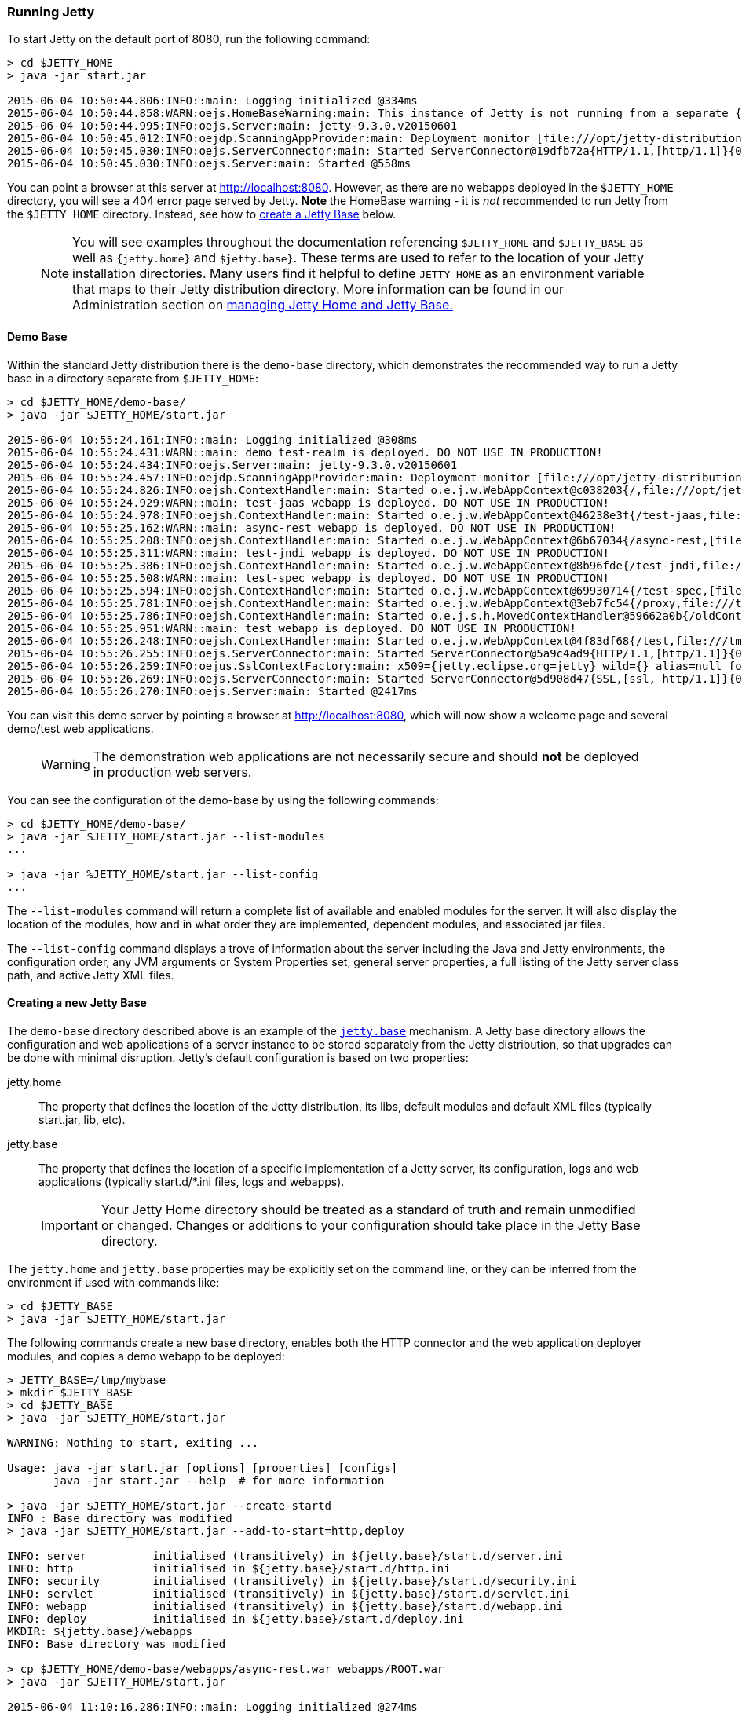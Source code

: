 //  ========================================================================
//  Copyright (c) 1995-2017 Mort Bay Consulting Pty. Ltd.
//  ========================================================================
//  All rights reserved. This program and the accompanying materials
//  are made available under the terms of the Eclipse Public License v1.0
//  and Apache License v2.0 which accompanies this distribution.
//
//      The Eclipse Public License is available at
//      http://www.eclipse.org/legal/epl-v10.html
//
//      The Apache License v2.0 is available at
//      http://www.opensource.org/licenses/apache2.0.php
//
//  You may elect to redistribute this code under either of these licenses.
//  ========================================================================

[[quickstart-running-jetty]]
=== Running Jetty

To start Jetty on the default port of 8080, run the following command:

[source, screen, subs="{sub-order}"]
----
> cd $JETTY_HOME
> java -jar start.jar

2015-06-04 10:50:44.806:INFO::main: Logging initialized @334ms
2015-06-04 10:50:44.858:WARN:oejs.HomeBaseWarning:main: This instance of Jetty is not running from a separate {jetty.base} directory, this is not recommended.  See documentation at http://www.eclipse.org/jetty/documentation/current/startup.html
2015-06-04 10:50:44.995:INFO:oejs.Server:main: jetty-9.3.0.v20150601
2015-06-04 10:50:45.012:INFO:oejdp.ScanningAppProvider:main: Deployment monitor [file:///opt/jetty-distribution-9.3.0.v20150601/webapps/] at interval 1
2015-06-04 10:50:45.030:INFO:oejs.ServerConnector:main: Started ServerConnector@19dfb72a{HTTP/1.1,[http/1.1]}{0.0.0.0:8080}
2015-06-04 10:50:45.030:INFO:oejs.Server:main: Started @558ms
----

You can point a browser at this server at link:http://localhost:8080[].
However, as there are no webapps deployed in the `$JETTY_HOME` directory, you will see a 404 error page served by Jetty.
*Note* the HomeBase warning - it is _not_ recommended to run Jetty from the `$JETTY_HOME` directory.
Instead, see how to link:#creating-jetty-base[create a Jetty Base] below.

____
[NOTE]
You will see examples throughout the documentation referencing `$JETTY_HOME` and `$JETTY_BASE` as well as `{jetty.home}` and `$jetty.base}`.
These terms are used to refer to the location of your Jetty installation directories.
Many users find it helpful to define `JETTY_HOME` as an environment variable that maps to their Jetty distribution directory.
More information can be found in our Administration section on link:#startup-base-and-home[managing Jetty Home and Jetty Base.]
____

[[demo-webapps-base]]
==== Demo Base

Within the standard Jetty distribution there is the `demo-base` directory, which demonstrates the recommended way to run a Jetty base in a directory separate from `$JETTY_HOME`:

[source, screen, subs="{sub-order}"]
----
> cd $JETTY_HOME/demo-base/
> java -jar $JETTY_HOME/start.jar

2015-06-04 10:55:24.161:INFO::main: Logging initialized @308ms
2015-06-04 10:55:24.431:WARN::main: demo test-realm is deployed. DO NOT USE IN PRODUCTION!
2015-06-04 10:55:24.434:INFO:oejs.Server:main: jetty-9.3.0.v20150601
2015-06-04 10:55:24.457:INFO:oejdp.ScanningAppProvider:main: Deployment monitor [file:///opt/jetty-distribution-9.3.0.v20150601/demo-base/webapps/] at interval 1
2015-06-04 10:55:24.826:INFO:oejsh.ContextHandler:main: Started o.e.j.w.WebAppContext@c038203{/,file:///opt/jetty-distribution-9.3.0.v20150601/demo-base/webapps/ROOT/,AVAILABLE}{/ROOT}
2015-06-04 10:55:24.929:WARN::main: test-jaas webapp is deployed. DO NOT USE IN PRODUCTION!
2015-06-04 10:55:24.978:INFO:oejsh.ContextHandler:main: Started o.e.j.w.WebAppContext@46238e3f{/test-jaas,file:///tmp/jetty-0.0.0.0-8080-test-jaas.war-_test-jaas-any-9105214562680121772.dir/webapp/,AVAILABLE}{/test-jaas.war}
2015-06-04 10:55:25.162:WARN::main: async-rest webapp is deployed. DO NOT USE IN PRODUCTION!
2015-06-04 10:55:25.208:INFO:oejsh.ContextHandler:main: Started o.e.j.w.WebAppContext@6b67034{/async-rest,[file:///tmp/jetty-0.0.0.0-8080-async-rest.war-_async-rest-any-1023939491558622183.dir/webapp/, jar:file:///tmp/jetty-0.0.0.0-8080-async-rest.war-_async-rest-any-1023939491558622183.dir/webapp/WEB-INF/lib/example-async-rest-jar-9.3.0.v20150601.jar!/META-INF/resources],AVAILABLE}{/async-rest.war}
2015-06-04 10:55:25.311:WARN::main: test-jndi webapp is deployed. DO NOT USE IN PRODUCTION!
2015-06-04 10:55:25.386:INFO:oejsh.ContextHandler:main: Started o.e.j.w.WebAppContext@8b96fde{/test-jndi,file:///tmp/jetty-0.0.0.0-8080-test-jndi.war-_test-jndi-any-1692053319754270133.dir/webapp/,AVAILABLE}{/test-jndi.war}
2015-06-04 10:55:25.508:WARN::main: test-spec webapp is deployed. DO NOT USE IN PRODUCTION!
2015-06-04 10:55:25.594:INFO:oejsh.ContextHandler:main: Started o.e.j.w.WebAppContext@69930714{/test-spec,[file:///tmp/jetty-0.0.0.0-8080-test-spec.war-_test-spec-any-5518740932795802823.dir/webapp/, jar:file:///tmp/jetty-0.0.0.0-8080-test-spec.war-_test-spec-any-5518740932795802823.dir/webapp/WEB-INF/lib/test-web-fragment-9.3.0.v20150601.jar!/META-INF/resources],AVAILABLE}{/test-spec.war}
2015-06-04 10:55:25.781:INFO:oejsh.ContextHandler:main: Started o.e.j.w.WebAppContext@3eb7fc54{/proxy,file:///tmp/jetty-0.0.0.0-8080-xref-proxy.war-_xref-proxy-any-3068657547009829038.dir/webapp/,AVAILABLE}{/xref-proxy.war}
2015-06-04 10:55:25.786:INFO:oejsh.ContextHandler:main: Started o.e.j.s.h.MovedContextHandler@59662a0b{/oldContextPath,null,AVAILABLE}
2015-06-04 10:55:25.951:WARN::main: test webapp is deployed. DO NOT USE IN PRODUCTION!
2015-06-04 10:55:26.248:INFO:oejsh.ContextHandler:main: Started o.e.j.w.WebAppContext@4f83df68{/test,file:///tmp/jetty-0.0.0.0-8080-test.war-_test-any-5238659347611323540.dir/webapp/,AVAILABLE}{/test.war}
2015-06-04 10:55:26.255:INFO:oejs.ServerConnector:main: Started ServerConnector@5a9c4ad9{HTTP/1.1,[http/1.1]}{0.0.0.0:8080}
2015-06-04 10:55:26.259:INFO:oejus.SslContextFactory:main: x509={jetty.eclipse.org=jetty} wild={} alias=null for SslContextFactory@23941fb4(file:///opt/jetty-distribution-9.3.0.v20150601/demo-base/etc/keystore,file:///opt/jetty-distribution-9.3.0.v20150601/demo-base/etc/keystore)
2015-06-04 10:55:26.269:INFO:oejs.ServerConnector:main: Started ServerConnector@5d908d47{SSL,[ssl, http/1.1]}{0.0.0.0:8443}
2015-06-04 10:55:26.270:INFO:oejs.Server:main: Started @2417ms
----

You can visit this demo server by pointing a browser at link:http://localhost:8080[], which will now show a welcome page and several demo/test web applications.

____
[WARNING]
The demonstration web applications are not necessarily secure and should *not* be deployed in production web servers.
____

You can see the configuration of the demo-base by using the following commands:

[source, screen, subs="{sub-order}"]
----
> cd $JETTY_HOME/demo-base/
> java -jar $JETTY_HOME/start.jar --list-modules
...

> java -jar %JETTY_HOME/start.jar --list-config
...
----

The  `--list-modules` command will return a complete list of available and enabled modules for the server.
It will also display the location of the modules, how and in what order they are implemented, dependent modules, and associated jar files.

The `--list-config` command displays a trove of  information about the server including the Java and Jetty environments, the configuration order, any JVM arguments or System Properties set, general server properties, a full listing of the Jetty server class path, and active Jetty XML files.

[[creating-jetty-base]]
==== Creating a new Jetty Base

The `demo-base` directory described above is an example of the link:#startup-base-and-home[`jetty.base`] mechanism.
A Jetty base directory allows the configuration and web applications of a server instance to be stored separately from the Jetty distribution, so that upgrades can be done with minimal disruption.
Jetty's default configuration is based on two properties:

jetty.home::
  The property that defines the location of the Jetty distribution, its libs, default modules and default XML files (typically start.jar, lib, etc).
jetty.base::
  The property that defines the location of a specific implementation of a Jetty server, its configuration, logs and web applications (typically start.d/*.ini files, logs and webapps).

____
[IMPORTANT]
Your Jetty Home directory should be treated as a standard of truth and remain unmodified or changed.
Changes or additions to your configuration should take place in the Jetty Base directory.
____

The `jetty.home` and `jetty.base` properties may be explicitly set on the command line, or they can be inferred from the environment if used with commands like:

[source, screen, subs="{sub-order}"]
----
> cd $JETTY_BASE
> java -jar $JETTY_HOME/start.jar
----

The following commands create a new base directory, enables both the HTTP connector and the web application deployer modules, and copies a demo webapp to be deployed:

[source, screen, subs="{sub-order}"]
----
> JETTY_BASE=/tmp/mybase
> mkdir $JETTY_BASE
> cd $JETTY_BASE
> java -jar $JETTY_HOME/start.jar

WARNING: Nothing to start, exiting ...

Usage: java -jar start.jar [options] [properties] [configs]
       java -jar start.jar --help  # for more information

> java -jar $JETTY_HOME/start.jar --create-startd
INFO : Base directory was modified
> java -jar $JETTY_HOME/start.jar --add-to-start=http,deploy

INFO: server          initialised (transitively) in ${jetty.base}/start.d/server.ini
INFO: http            initialised in ${jetty.base}/start.d/http.ini
INFO: security        initialised (transitively) in ${jetty.base}/start.d/security.ini
INFO: servlet         initialised (transitively) in ${jetty.base}/start.d/servlet.ini
INFO: webapp          initialised (transitively) in ${jetty.base}/start.d/webapp.ini
INFO: deploy          initialised in ${jetty.base}/start.d/deploy.ini
MKDIR: ${jetty.base}/webapps
INFO: Base directory was modified

> cp $JETTY_HOME/demo-base/webapps/async-rest.war webapps/ROOT.war
> java -jar $JETTY_HOME/start.jar

2015-06-04 11:10:16.286:INFO::main: Logging initialized @274ms
2015-06-04 11:10:16.440:INFO:oejs.Server:main: jetty-9.3.0.v20150601
2015-06-04 11:10:16.460:INFO:oejdp.ScanningAppProvider:main: Deployment monitor [file:///tmp/mybase/webapps/] at interval 1
2015-06-04 11:10:16.581:WARN::main: async-rest webapp is deployed. DO NOT USE IN PRODUCTION!
2015-06-04 11:10:16.589:INFO:oejw.StandardDescriptorProcessor:main: NO JSP Support for /, did not find org.eclipse.jetty.jsp.JettyJspServlet
2015-06-04 11:10:16.628:INFO:oejsh.ContextHandler:main: Started o.e.j.w.WebAppContext@1a407d53{/,[file:///tmp/jetty-0.0.0.0-8080-ROOT.war-_-any-4510228025526425427.dir/webapp/, jar:file:///tmp/jetty-0.0.0.0-8080-ROOT.war-_-any-4510228025526425427.dir/webapp/WEB-INF/lib/example-async-rest-jar-9.3.0.v20150601.jar!/META-INF/resources],AVAILABLE}{/ROOT.war}
2015-06-04 11:10:16.645:INFO:oejs.ServerConnector:main: Started ServerConnector@3abbfa04{HTTP/1.1,[http/1.1]}{0.0.0.0:8080}
2015-06-04 11:10:16.646:INFO:oejs.Server:main: Started @634ms
----

[[quickstart-changing-jetty-port]]
==== Changing the Jetty Port

You can configure Jetty to run on a different port by setting the `jetty.http.port` property on the command line:

[source, screen, subs="{sub-order}"]
----
> cd $JETTY_BASE
> java -jar $JETTY_HOME/start.jar jetty.http.port=8081
...
----

When the server starts, it will now run on port 8081.
It is important to note that setting properties on the command line will only take affect for that instance of the server.
To change the configuration so that the server will always start on the desired port, you will need to edit the `start.d/http.ini`

____
[NOTE]
--
The configuration by properties works via the following chain:

* The start.d/http.ini file is part of the effective command line and contains the --module=http argument which activates the http module.
* The modules/http.mod file defines the http module which specifies the etc/jetty-http.xml configuration file and the template ini properties it uses.
* The jetty.http.port property is used by the Property XML element in etc/jetty.http.xml to inject the ServerConnector instance with the port.

For more information see the link:#quick-start-configure[Quickstart Configuration Guide] and link:#configuring-connectors[Configuring Connectors].
--
____

[[quickstart-starting-https]]
==== Adding SSL for HTTPS & HTTP2

Building on the example above, we can activate additional modules to add support HTTPS and HTTP2 for the server.
To add HTTPS and HTTP2 connectors to a Jetty configuration, the modules can be activated by the following command:

[source, screen, subs="{sub-order}"]
----
> java -jar $JETTY_HOME/start.jar --add-to-start=https,http2

ALERT: There are enabled module(s) with licenses.
The following 1 module(s):
 + contains software not provided by the Eclipse Foundation!
 + contains software not covered by the Eclipse Public License!
 + has not been audited for compliance with its license

 Module: alpn-impl/alpn-8
  + ALPN is a hosted at github under the GPL v2 with ClassPath Exception.
  + ALPN replaces/modifies OpenJDK classes in the sun.security.ssl package.
  + http://github.com/jetty-project/jetty-alpn
  + http://openjdk.java.net/legal/gplv2+ce.html

Proceed (y/N)? y
INFO  : alpn-impl/alpn-1.8.0_92 dynamic dependency of alpn-impl/alpn-8
INFO  : alpn            transitively enabled, ini template available with --add-to-start=alpn
INFO  : alpn-impl/alpn-8 dynamic dependency of alpn
INFO  : http2           initialized in ${jetty.base}/start.d/http2.ini
INFO  : https           initialized in ${jetty.base}/start.d/https.ini
INFO  : ssl             transitively enabled, ini template available with --add-to-start=ssl
MKDIR : ${jetty.base}/lib/alpn
DOWNLD: http://central.maven.org/maven2/org/mortbay/jetty/alpn/alpn-boot/8.1.8.v20160420/alpn-boot-8.1.8.v20160420.jar to ${jetty.base}/lib/alpn/alpn-boot-8.1.8.v20160420.jar
MKDIR : ${jetty.base}/etc
COPY  : ${jetty.home}/modules/ssl/keystore to ${jetty.base}/etc/keystore
INFO  : Base directory was modified

> java -jar $JETTY_HOME/start.jar
[...]
2017-05-22 12:48:23.271:INFO:oejs.AbstractConnector:main: Started ServerConnector@134d0064{SSL,[ssl, alpn, h2, http/1.1]}{0.0.0.0:8443}
[...]
----

The `--add-to-start` command sets up the effective command line in the ini files to run an ssl connection that supports the HTTPS and HTTP2 protocols as follows:

* transitively enabled the `ssl` module that configures an SSL connector (eg port, keystore etc.) by adding `etc/jetty-ssl.xml` and `etc/jetty-ssl-context.xml` to the effective command line.
* transitively enabled the `alpn` module that configures protocol negotiation on the SSL connector by adding `etc/jetty-alpn.xml` to the effective command line.
* creates `start.d/https.ini` that configures the HTTPS protocol on the SSL connector by adding `etc/jetty-https.xml` to the effective command line.
* creates `start.d/http2.ini` that configures the HTTP/2 protocol on the SSL connector by adding `etc/jetty-http2.xml` to the effective command line.
* checks for the existence of a `etc/keystore` file and if not present, downloads a demonstration keystore file.

[[quickstart-changing-https-port]]
===== Changing the Jetty HTTPS Port

You can configure the SSL connector to run on a different port by setting the `jetty.ssl.port` property on the command line:

[source, screen, subs="{sub-order}"]
----
> cd $JETTY_BASE
> java -jar $JETTY_HOME/start.jar jetty.ssl.port=8444
----

Alternatively, property values can be added to the effective command line built from the `start.ini` file or `start.d/*.ini` files, depending on your set up.
Please see the section on link:#start-vs-startd[Start.ini vs. Start.d] for more information.

==== More start.jar options

The job of the `start.jar` is to interpret the command line, `start.ini` and `start.d` directory (and associated .ini files) to build a Java classpath and list of properties and configuration files to pass to the main class of the Jetty XML configuration mechanism.
The `start.jar` mechanism has many options which are documented in the xref:startup[] administration section and you can see them in summary by using the command:

[source, screen, subs="{sub-order}"]
----
> java -jar $JETTY_HOME/start.jar --help
----
